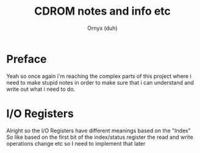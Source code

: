 #+TITLE: CDROM notes and info etc
#+AUTHOR: Ornyx (duh)

* Preface
Yeah so once again i'm reaching the complex parts of this project where i need
to make stupid notes in order to make sure that i can understand and write out
what i need to do.

* I/O Registers
Alright so the I/O Registers have different meanings based on the "Index"
So like based on the first bit of the index/status register the read and write
operations change etc so I need to implement that later
